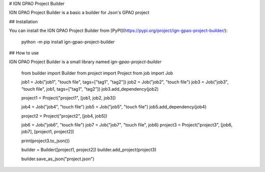 # IGN GPAO Project Builder

IGN GPAO Project Builder is a basic a builder for Json's GPAO project

## Installation

You can install the IGN GPAO Project Builder from [PyPI](https://pypi.org/project/ign-gpao-project-builder/):

    python -m pip install ign-gpao-project-builder

## How to use

IGN GPAO Project Builder is a small library named `ign-gpao-project-builder`

    from builder import Builder
    from project import Project
    from job import Job

    job1 = Job("job1", "touch file", tags=["tag1", "tag2"])
    job2 = Job("job2", "touch file")
    job3 = Job("job3", "touch file", job1, tags=["tag1", "tag2"])
    job3.add_dependency(job2)

    project1 = Project("project1", [job1, job2, job3])

    job4 = Job("job4", "touch file")
    job5 = Job("job5", "touch file")
    job5.add_dependency(job4)

    project2 = Project("project2", [job4, job5])

    job6 = Job("job6", "touch file")
    job7 = Job("job7", "touch file", job6)
    project3 = Project("project3", [job6, job7], [project1, project2])

    print(project3.to_json())

    builder = Builder([project1, project2])
    builder.add_project(project3)

    builder.save_as_json("project.json")


